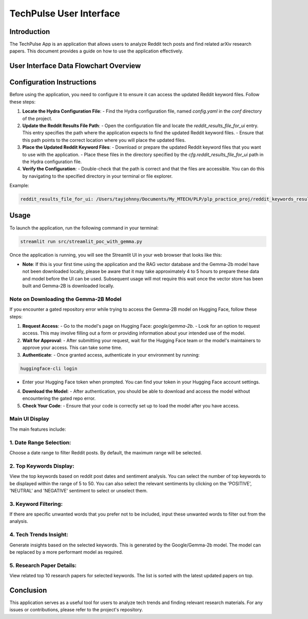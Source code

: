 TechPulse User Interface
=========================

Introduction
------------

The TechPulse App is an application that allows users to analyze Reddit tech posts and find related arXiv research papers. This document provides a guide on how to use the application effectively.

User Interface Data Flowchart Overview
--------------------------------------

.. image:: source/_static/streamlit_flowchart.png
   :alt: Overview of User Interface Information Flow
   :width: 100%

Configuration Instructions
--------------------------

Before using the application, you need to configure it to ensure it can access the updated Reddit keyword files. Follow these steps:

1. **Locate the Hydra Configuration File**:
   - Find the Hydra configuration file, named `config.yaml` in the `conf` directory of the project.

2. **Update the Reddit Results File Path**:
   - Open the configuration file and locate the `reddit_results_file_for_ui` entry. This entry specifies the path where the application expects to find the updated Reddit keyword files.
   - Ensure that this path points to the correct location where you will place the updated files.

3. **Place the Updated Reddit Keyword Files**:
   - Download or prepare the updated Reddit keyword files that you want to use with the application.
   - Place these files in the directory specified by the `cfg.reddit_results_file_for_ui` path in the Hydra configuration file.

4. **Verify the Configuration**:
   - Double-check that the path is correct and that the files are accessible. You can do this by navigating to the specified directory in your terminal or file explorer.

Example:

.. code-block:: bash

   reddit_results_file_for_ui: /Users/tayjohnny/Documents/My_MTECH/PLP/plp_practice_proj/reddit_keywords_results/reddit_keywords_hybrid.csv


Usage
-----

To launch the application, run the following command in your terminal:

.. code-block:: bash

    streamlit run src/streamlit_poc_with_gemma.py

Once the application is running, you will see the Streamlit UI in your web browser that looks like this:

- **Note**: If this is your first time using the application and the RAG vector database and the Gemma-2b model have not been downloaded locally, please be aware that it may take approximately 4 to 5 hours to prepare these data and model before the UI can be used. Subsequent usage will mot require this wait once the vector store has been built and Gemma-2B is downloaded locally.

**Note on Downloading the Gemma-2B Model**
~~~~~~~~~~~~~~~~~~~~~~~~~~~~~~~~~~~~~~~~~~

If you encounter a gated repository error while trying to access the Gemma-2B model on Hugging Face, follow these steps:

1. **Request Access**:
   - Go to the model's page on Hugging Face: `google/gemma-2b`.
   - Look for an option to request access. This may involve filling out a form or providing information about your intended use of the model.

2. **Wait for Approval**:
   - After submitting your request, wait for the Hugging Face team or the model's maintainers to approve your access. This can take some time.

3. **Authenticate**:
   - Once granted access, authenticate in your environment by running:

.. code-block:: bash
     
    huggingface-cli login

- Enter your Hugging Face token when prompted. You can find your token in your Hugging Face account settings.

4. **Download the Model**:
   - After authentication, you should be able to download and access the model without encountering the gated repo error.

5. **Check Your Code**:
   - Ensure that your code is correctly set up to load the model after you have access.


**Main UI Display**
~~~~~~~~~~~~~~~~~~~

.. image:: source/_static/screenshot_main.png
   :alt: Main UI Display

The main features include:

1. **Date Range Selection**: 
~~~~~~~~~~~~~~~~~~~~~~~~~~~~~

Choose a date range to filter Reddit posts. By default, the maximum range will be selected.

   .. image:: source/_static/screenshot_date_range.png
      :alt: Date Range Selection

2. **Top Keywords Display**: 
~~~~~~~~~~~~~~~~~~~~~~~~~~~~~

View the top keywords based on reddit post dates and sentiment analysis. You can select the number of top keywords to be displayed within the range of 5 to 50. You can also select the relevant sentiments by clicking on the 'POSITIVE', 'NEUTRAL' and 'NEGATIVE' sentiment to select or unselect them.

   .. image:: source/_static/screenshot_top_keywords.png
      :alt: Top Keywords Display

3. **Keyword Filtering**: 
~~~~~~~~~~~~~~~~~~~~~~~~~~~~~

If there are specific unwanted words that you prefer not to be included, input these unwanted words to filter out from the analysis.

   .. image:: source/_static/screenshot_keyword_filter.png
      :alt: Keyword Filtering

4. **Tech Trends Insight**: 
~~~~~~~~~~~~~~~~~~~~~~~~~~~~~

Generate insights based on the selected keywords. This is generated by the Google/Gemma-2b model. The model can be replaced by a more performant model as required.

   .. image:: source/_static/screenshot_insight.png
      :alt: Tech Trends Insight

5. **Research Paper Details**: 
~~~~~~~~~~~~~~~~~~~~~~~~~~~~~~

View related top 10 research papers for selected keywords. The list is sorted with the latest updated papers on top.

   .. image:: source/_static/screenshot_research_papers.png
      :alt: Research Paper Details

Conclusion
----------

This application serves as a useful tool for users to analyze tech trends and finding relevant research materials. For any issues or contributions, please refer to the project's repository.